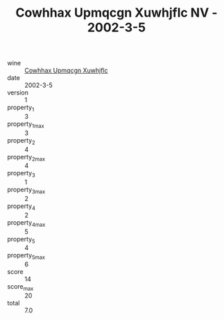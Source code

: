 :PROPERTIES:
:ID:                     8c43ea75-8326-4f19-83d6-c2c10053f3d1
:END:
#+TITLE: Cowhhax Upmqcgn Xuwhjflc NV - 2002-3-5

- wine :: [[id:5a04e254-1b37-42fe-87b3-1193cd2fcdc8][Cowhhax Upmqcgn Xuwhjflc]]
- date :: 2002-3-5
- version :: 1
- property_1 :: 3
- property_1_max :: 3
- property_2 :: 4
- property_2_max :: 4
- property_3 :: 1
- property_3_max :: 2
- property_4 :: 2
- property_4_max :: 5
- property_5 :: 4
- property_5_max :: 6
- score :: 14
- score_max :: 20
- total :: 7.0


